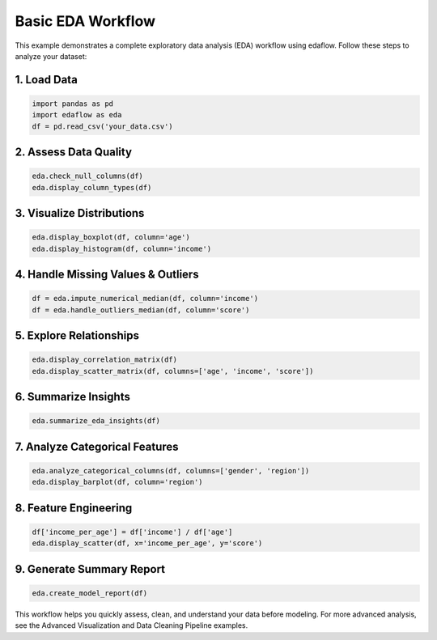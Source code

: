 Basic EDA Workflow
==================

This example demonstrates a complete exploratory data analysis (EDA) workflow using edaflow. Follow these steps to analyze your dataset:

**1. Load Data**
----------------
.. code-block:: python

	import pandas as pd
	import edaflow as eda
	df = pd.read_csv('your_data.csv')

**2. Assess Data Quality**
--------------------------
.. code-block:: python

	eda.check_null_columns(df)
	eda.display_column_types(df)

**3. Visualize Distributions**
------------------------------
.. code-block:: python

	eda.display_boxplot(df, column='age')
	eda.display_histogram(df, column='income')

**4. Handle Missing Values & Outliers**
---------------------------------------
.. code-block:: python

	df = eda.impute_numerical_median(df, column='income')
	df = eda.handle_outliers_median(df, column='score')

**5. Explore Relationships**
----------------------------
.. code-block:: python

	eda.display_correlation_matrix(df)
	eda.display_scatter_matrix(df, columns=['age', 'income', 'score'])

**6. Summarize Insights**
-------------------------
.. code-block:: python

	eda.summarize_eda_insights(df)

**7. Analyze Categorical Features**
-----------------------------------
.. code-block:: python

	eda.analyze_categorical_columns(df, columns=['gender', 'region'])
	eda.display_barplot(df, column='region')

**8. Feature Engineering**
--------------------------
.. code-block:: python

	df['income_per_age'] = df['income'] / df['age']
	eda.display_scatter(df, x='income_per_age', y='score')

**9. Generate Summary Report**
------------------------------
.. code-block:: python

	eda.create_model_report(df)

This workflow helps you quickly assess, clean, and understand your data before modeling. For more advanced analysis, see the Advanced Visualization and Data Cleaning Pipeline examples.
